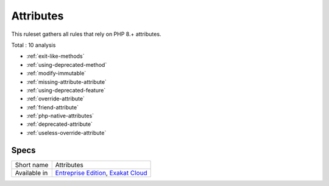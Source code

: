 .. _ruleset-attributes:

Attributes
++++++++++

This ruleset gathers all rules that rely on PHP 8.+ attributes.

Total : 10 analysis

* :ref:`exit-like-methods`
* :ref:`using-deprecated-method`
* :ref:`modify-immutable`
* :ref:`missing-attribute-attribute`
* :ref:`using-deprecated-feature`
* :ref:`override-attribute`
* :ref:`friend-attribute`
* :ref:`php-native-attributes`
* :ref:`deprecated-attribute`
* :ref:`useless-override-attribute`

Specs
_____

+--------------+-------------------------------------------------------------------------------------------------------------------------+
| Short name   | Attributes                                                                                                              |
+--------------+-------------------------------------------------------------------------------------------------------------------------+
| Available in | `Entreprise Edition <https://www.exakat.io/entreprise-edition>`_, `Exakat Cloud <https://www.exakat.io/exakat-cloud/>`_ |
+--------------+-------------------------------------------------------------------------------------------------------------------------+


